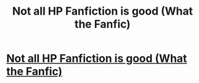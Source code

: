 #+TITLE: Not all HP Fanfiction is good (What the Fanfic)

* [[http://youtu.be/sW5-fzhMiBY][Not all HP Fanfiction is good (What the Fanfic)]]
:PROPERTIES:
:Author: ChongoNG
:Score: 2
:DateUnix: 1394124979.0
:DateShort: 2014-Mar-06
:END:
